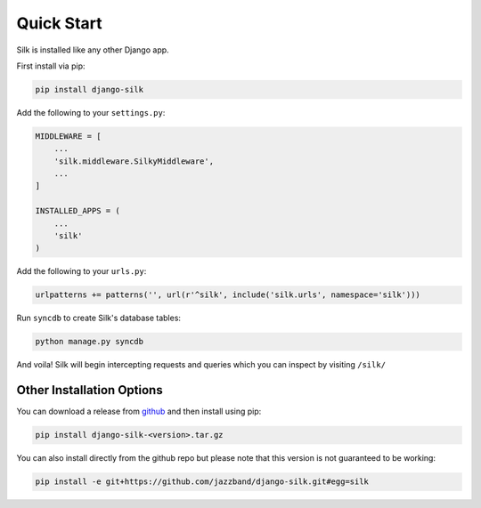 Quick Start
===========

Silk is installed like any other Django app.

First install via pip:

.. code-block:: bash

	pip install django-silk

Add the following to your ``settings.py``:

.. code-block:: python
	
	MIDDLEWARE = [
	    ...
	    'silk.middleware.SilkyMiddleware',
	    ...
	]

	INSTALLED_APPS = (
	    ...
	    'silk'
	)

Add the following to your ``urls.py``:

.. code-block:: python
	
	urlpatterns += patterns('', url(r'^silk', include('silk.urls', namespace='silk')))

Run ``syncdb`` to create Silk's database tables:

.. code-block:: python

    python manage.py syncdb

And voila! Silk will begin intercepting requests and queries which you can inspect by visiting ``/silk/``

Other Installation Options
--------------------------

You can download a release from `github <https://github.com/jazzband/django-silk/releases>`_ and then install using pip:

.. code-block:: bash

	pip install django-silk-<version>.tar.gz

You can also install directly from the github repo but please note that this version is not guaranteed to be working:

.. code-block:: bash

	pip install -e git+https://github.com/jazzband/django-silk.git#egg=silk
